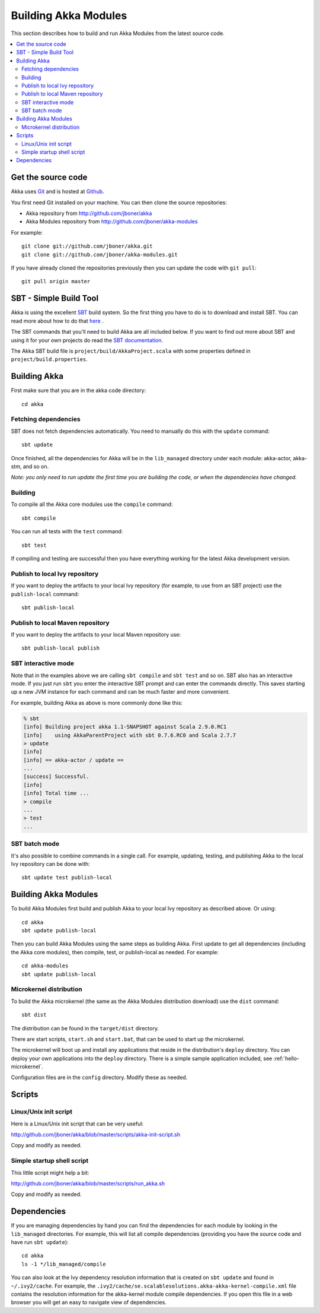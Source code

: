 
.. highlightlang:: none

.. _building-akka-modules:

#######################
 Building Akka Modules
#######################

This section describes how to build and run Akka Modules from the latest source code.

.. contents:: :local:


Get the source code
===================

Akka uses `Git <http://git-scm.com>`_ and is hosted at `Github
<http://github.com>`_.

You first need Git installed on your machine. You can then clone the source
repositories:

- Akka repository from `<http://github.com/jboner/akka>`_
- Akka Modules repository from `<http://github.com/jboner/akka-modules>`_

For example::

   git clone git://github.com/jboner/akka.git
   git clone git://github.com/jboner/akka-modules.git

If you have already cloned the repositories previously then you can update the
code with ``git pull``::

   git pull origin master


SBT - Simple Build Tool
=======================

Akka is using the excellent `SBT <http://code.google.com/p/simple-build-tool>`_
build system. So the first thing you have to do is to download and install
SBT. You can read more about how to do that `here
<http://code.google.com/p/simple-build-tool/wiki/Setup>`_ .

The SBT commands that you'll need to build Akka are all included below. If you
want to find out more about SBT and using it for your own projects do read the
`SBT documentation
<http://code.google.com/p/simple-build-tool/wiki/RunningSbt>`_.

The Akka SBT build file is ``project/build/AkkaProject.scala`` with some
properties defined in ``project/build.properties``.


Building Akka
=============

First make sure that you are in the akka code directory::

   cd akka


Fetching dependencies
---------------------

SBT does not fetch dependencies automatically. You need to manually do this with
the ``update`` command::

   sbt update

Once finished, all the dependencies for Akka will be in the ``lib_managed``
directory under each module: akka-actor, akka-stm, and so on.

*Note: you only need to run update the first time you are building the code,
or when the dependencies have changed.*


Building
--------

To compile all the Akka core modules use the ``compile`` command::

   sbt compile

You can run all tests with the ``test`` command::

   sbt test

If compiling and testing are successful then you have everything working for the
latest Akka development version.


Publish to local Ivy repository
-------------------------------

If you want to deploy the artifacts to your local Ivy repository (for example,
to use from an SBT project) use the ``publish-local`` command::

   sbt publish-local


Publish to local Maven repository
---------------------------------

If you want to deploy the artifacts to your local Maven repository use::

   sbt publish-local publish


SBT interactive mode
--------------------

Note that in the examples above we are calling ``sbt compile`` and ``sbt test``
and so on. SBT also has an interactive mode. If you just run ``sbt`` you enter
the interactive SBT prompt and can enter the commands directly. This saves
starting up a new JVM instance for each command and can be much faster and more
convenient.

For example, building Akka as above is more commonly done like this:

.. code-block:: none

   % sbt
   [info] Building project akka 1.1-SNAPSHOT against Scala 2.9.0.RC1
   [info]    using AkkaParentProject with sbt 0.7.6.RC0 and Scala 2.7.7
   > update
   [info]
   [info] == akka-actor / update ==
   ...
   [success] Successful.
   [info]
   [info] Total time ...
   > compile
   ...
   > test
   ...


SBT batch mode
--------------

It's also possible to combine commands in a single call. For example, updating,
testing, and publishing Akka to the local Ivy repository can be done with::

   sbt update test publish-local


Building Akka Modules
=====================

To build Akka Modules first build and publish Akka to your local Ivy repository
as described above. Or using::

   cd akka
   sbt update publish-local

Then you can build Akka Modules using the same steps as building Akka. First
update to get all dependencies (including the Akka core modules), then compile,
test, or publish-local as needed. For example::

   cd akka-modules
   sbt update publish-local


Microkernel distribution
------------------------

To build the Akka microkernel (the same as the Akka Modules distribution
download) use the ``dist`` command::

   sbt dist

The distribution can be found in the ``target/dist`` directory.

There are start scripts, ``start.sh`` and ``start.bat``, that can be used to
start up the microkernel.

The microkernel will boot up and install any applications that reside in the
distribution's ``deploy`` directory. You can deploy your own applications into
the ``deploy`` directory. There is a simple sample application included, see
:ref:`hello-microkernel`.

Configuration files are in the ``config`` directory. Modify these as needed.


Scripts
=======

Linux/Unix init script
----------------------

Here is a Linux/Unix init script that can be very useful:

http://github.com/jboner/akka/blob/master/scripts/akka-init-script.sh

Copy and modify as needed.


Simple startup shell script
---------------------------

This little script might help a bit:

http://github.com/jboner/akka/blob/master/scripts/run_akka.sh

Copy and modify as needed.


Dependencies
============

If you are managing dependencies by hand you can find the dependencies for each
module by looking in the ``lib_managed`` directories. For example, this will
list all compile dependencies (providing you have the source code and have run
``sbt update``)::

   cd akka
   ls -1 */lib_managed/compile

You can also look at the Ivy dependency resolution information that is created
on ``sbt update`` and found in ``~/.ivy2/cache``. For example, the
``.ivy2/cache/se.scalablesolutions.akka-akka-kernel-compile.xml`` file contains
the resolution information for the akka-kernel module compile dependencies. If
you open this file in a web browser you will get an easy to navigate view of
dependencies.
